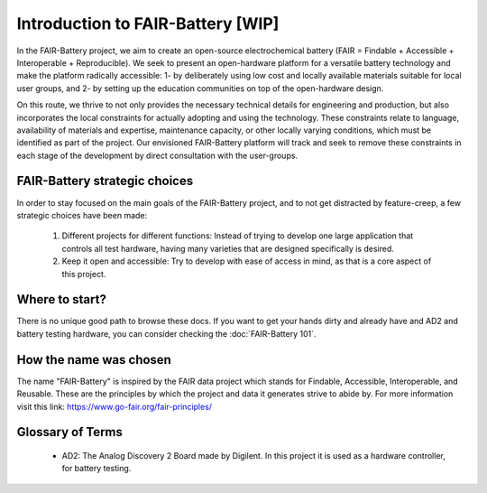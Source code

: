 ****************************
Introduction to FAIR-Battery  [WIP]
****************************

In the FAIR-Battery project, we aim to create an open-source electrochemical battery
(FAIR = Findable + Accessible + Interoperable + Reproducible). We seek to present an open-hardware
platform for a versatile battery technology and make the platform radically accessible: 1- by
deliberately using low cost and locally available materials suitable for local user groups,
and 2- by setting up the education communities on top of the open-hardware design.

On this route, we thrive to not only provides the necessary technical details for engineering and
production, but also incorporates the local constraints for actually adopting and using the technology.
These constraints relate to language, availability of materials and expertise, maintenance capacity,
or other locally varying conditions, which must be identified as part of the project. Our envisioned
FAIR-Battery platform will track and seek to remove these constraints in each stage of the development
by direct consultation with the user-groups.


FAIR-Battery strategic choices
-------------------------

In order to stay focused on the main goals of the FAIR-Battery project, and to not get distracted by
feature-creep, a few strategic choices have been made:

    1. Different projects for different functions: Instead of trying to develop one large application that controls all test hardware, having many varieties that are designed specifically is desired.
    2. Keep it open and accessible: Try to develop with ease of access in mind, as that is a core aspect of this project.

Where to start?
---------------

There is no unique good path to browse these docs. If you want to get your hands dirty and already have and AD2 and battery testing hardware,
you can consider checking the :doc:`FAIR-Battery 101`.

How the name was chosen
-----------------------

The name "FAIR-Battery" is inspired by the FAIR data project which stands for
Findable, Accessible, Interoperable, and Reusable. These are the principles by which the project and data it
generates strive to abide by. For more information visit this link: https://www.go-fair.org/fair-principles/

Glossary of Terms
------------------

    + AD2: The Analog Discovery 2 Board made by Digilent. In this project it is used as a hardware controller, for battery testing.
